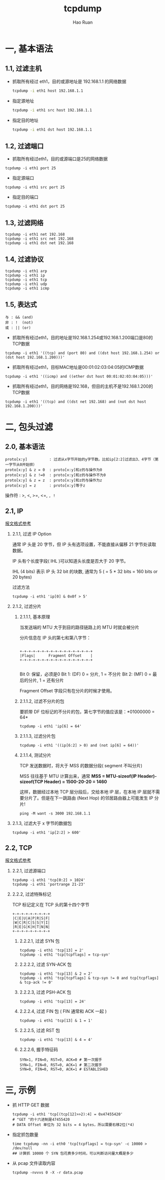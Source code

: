 #+TITLE:     tcpdump
#+AUTHOR:    Hao Ruan
#+EMAIL:     ruanhao1116@gmail.com
#+LANGUAGE:  en
#+LINK_HOME: http://www.github.com/ruanhao
#+HTML_HEAD: <link rel="stylesheet" type="text/css" href="../css/style.css" />
#+OPTIONS:   H:2 num:nil \n:nil @:t ::t |:t ^:{} _:{} *:t TeX:t LaTeX:t
#+STARTUP:   showall

* 一, 基本语法


** 1.1, 过滤主机

- 抓取所有经过 eth1，目的或源地址是 192.168.1.1 的网络数据

  #+BEGIN_SRC bash
  tcpdump -i eth1 host 192.168.1.1
  #+END_SRC

- 指定源地址

  #+BEGIN_SRC bash
  tcpdump -i eth1 src host 192.168.1.1
  #+END_SRC

- 指定目的地址

  #+BEGIN_SRC bash
  tcpdump -i eth1 dst host 192.168.1.1
  #+END_SRC


** 1.2, 过滤端口

- 抓取所有经过eth1，目的或源端口是25的网络数据

#+BEGIN_SRC
tcpdump -i eth1 port 25
#+END_SRC

- 指定源端口

#+BEGIN_SRC
tcpdump -i eth1 src port 25
#+END_SRC

- 指定目的端口

#+BEGIN_SRC
tcpdump -i eth1 dst port 25
#+END_SRC


** 1.3, 过滤网络

#+BEGIN_SRC
tcpdump -i eth1 net 192.168
tcpdump -i eth1 src net 192.168
tcpdump -i eth1 dst net 192.168
#+END_SRC


** 1.4, 过滤协议

#+BEGIN_SRC
tcpdump -i eth1 arp
tcpdump -i eth1 ip
tcpdump -i eth1 tcp
tcpdump -i eth1 udp
tcpdump -i eth1 icmp
#+END_SRC


** 1.5, 表达式

#+BEGIN_EXAMPLE
与 : && (and)
非 : !  (not)
或 : || (or)
#+END_EXAMPLE

- 抓取所有经过eth1，目的地址是192.168.1.254或192.168.1.200端口是80的TCP数据

#+BEGIN_SRC
tcpdump -i eth1 '((tcp) and (port 80) and ((dst host 192.168.1.254) or (dst host 192.168.1.200)))'
#+END_SRC

- 抓取所有经过eth1，目标MAC地址是00:01:02:03:04:05的ICMP数据

#+BEGIN_SRC
tcpdump -i eth1 '((icmp) and ((ether dst host 00:01:02:03:04:05)))'
#+END_SRC

- 抓取所有经过eth1，目的网络是192.168，但目的主机不是192.168.1.200的TCP数据

#+BEGIN_SRC
tcpdump -i eth1 '((tcp) and ((dst net 192.168) and (not dst host 192.168.1.200)))'
#+END_SRC


* 二, 包头过滤

** 2.0, 基本语法

#+BEGIN_SRC
proto[x:y]          : 过滤从x字节开始的y字节数。比如ip[2:2]过滤出3、4字节（第一字节从0开始排）
proto[x:y] & z = 0  : proto[x:y]和z的与操作为0
proto[x:y] & z !=0  : proto[x:y]和z的与操作不为0
proto[x:y] & z = z  : proto[x:y]和z的与操作为z
proto[x:y] = z      : proto[x:y]等于z
#+END_SRC

操作符 : >, <, >=, <=, =, !=


** 2.1, IP

[[../network/tcp-ip.org][报文格式参考]]

*** 2.1.1, 过滤 IP Option

通常 IP 头是 20 字节，但 IP 头有选项设置，不能直接从偏移 21 字节处读取数据。

IP 头有个长度字段( IHL )可以知道头长度是否大于 20 字节。

IHL (4 bits) 表示 IP 头 32 bit 的块数, 通常为 5 ( = 5 * 32 bits = 160 bits or 20 bytes)

过滤方法

#+BEGIN_SRC
tcpdump -i eth1 'ip[0] & 0x0f > 5'
#+END_SRC


*** 2.1.2, 过滤分片

**** 2.1.1.1, 基本原理

当发送端的 MTU 大于到目的路径链路上的 MTU 时就会被分片

分片信息在 IP 头的第七和第八字节：

#+BEGIN_SRC

 +-+-+-+-+-+-+-+-+-+-+-+-+-+-+-+-+
 |Flags|      Fragment Offset    |
 +-+-+-+-+-+-+-+-+-+-+-+-+-+-+-+-+

#+END_SRC

Bit 0:  保留，必须是0
Bit 1:  (DF) 0 = 分片, 1 = 不分片
Bit 2:  (MF) 0 = 最后的分片, 1 = 还有分片

Fragment Offset 字段只有在分片的时候才使用。

**** 2.1.1.2, 过滤不分片的包

要抓带 DF 位标记的不分片的包，第七字节的值应该是：*01000000 = 64*

#+BEGIN_SRC
tcpdump -i eth1 'ip[6] = 64'
#+END_SRC

**** 2.1.1.3, 过滤分片包

#+BEGIN_SRC
tcpdump -i eth1 '((ip[6:2] > 0) and (not ip[6] = 64))'
#+END_SRC

**** 2.1.1.4, 测试分片

TCP 发送数据时，将大于 MSS 的数据分段( segment 不叫分片)

MSS 往往基于 MTU 计算出来，通常 *MSS = MTU-sizeof(IP Header)-sizeof(TCP Header) = 1500-20-20 = 1460*

这样，数据经过本地 TCP 层分段后，交给本地 IP 层，在本地 IP 层就不需要分片了。但是在下一跳路由 (Next Hop) 的邻居路由器上可能发生 IP 分片!

#+BEGIN_SRC
ping -M want -s 3000 192.168.1.1
#+END_SRC

*** 2.1.3, 过滤大于 x 字节的数据包

#+BEGIN_SRC
tcpdump -i eth1 'ip[2:2] > 600'
#+END_SRC


** 2.2, TCP

[[../network/tcp-ip.org][报文格式参考]]

*** 2.2.1, 过滤源端口

#+BEGIN_SRC
tcpdump -i eth1 'tcp[0:2] > 1024'
tcpdump -i eth1 'portrange 21-23'
#+END_SRC

*** 2.2.2, 过滤特殊标记

TCP 标记定义在 TCP 头的第十四个字节

#+BEGIN_SRC
 +-+-+-+-+-+-+-+-+
 |C|E|U|A|P|R|S|F|
 |W|C|R|C|S|S|Y|I|
 |R|E|G|K|H|T|N|N|
 +-+-+-+-+-+-+-+-+
#+END_SRC

**** 2.2.2.1, 过滤 SYN 包
#+BEGIN_SRC
tcpdump -i eth1 'tcp[13] = 2'
tcpdump -i eth1 'tcp[tcpflags] = tcp-syn'
#+END_SRC

**** 2.2.2.2, 过滤 SYN-ACK 包
#+BEGIN_SRC
tcpdump -i eth1 'tcp[13] & 2 = 2'
tcpdump -i eth1 'tcp[tcpflags] & tcp-syn != 0 and tcp[tcpflags] & tcp-ack != 0'
#+END_SRC

**** 2.2.2.3, 过滤 PSH-ACK 包
#+BEGIN_SRC
tcpdump -i eth1 'tcp[13] = 24'
#+END_SRC

**** 2.2.2.4, 过滤 FIN 包 ( FIN 通常和 ACK 一起 )
#+BEGIN_SRC
tcpdump -i eth1 'tcp[13] & 1 = 1'
#+END_SRC

**** 2.2.2.5, 过滤 RST 包
#+BEGIN_SRC
tcpdump -i eth1 'tcp[13] & 4 = 4'
#+END_SRC

**** 2.2.2.6, 握手特征码
#+BEGIN_SRC
SYN=1, FIN=0, RST=0, ACK=0 # 第一次握手
SYN=1, FIN=0, RST=0, ACK=1 # 第二次握手
SYN=0, FIN=0, RST=0, ACK=1 # ESTABLISHED
#+END_SRC


* 三, 示例

- 抓 HTTP GET 数据

  #+BEGIN_SRC
  tcpdump -i eth1 'tcp[(tcp[12]>>2):4] = 0x47455420'
  # "GET "的十六进制是47455420
  # DATA Offset 单位为 32 bits = 4 bytes，所以需要右移2位(*4)
  #+END_SRC

- 指定抓包数量

  #+BEGIN_SRC
  time tcpdump -nn -i eth0 'tcp[tcpflags] = tcp-syn' -c 10000 > /dev/null
  ## 计算抓 10000 个 SYN 包花费多少时间，可以判断访问量大概是多少
  #+END_SRC

- 从 pcap 文件读取内容

  #+BEGIN_SRC
  tcpdump -nvvvs 0 -X -r data.pcap
  #+END_SRC
